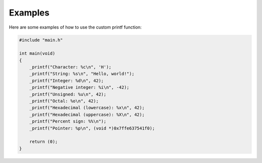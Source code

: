 Examples
========

Here are some examples of how to use the custom printf function:

.. code-block:: c

   #include "main.h"

   int main(void)
   {
       _printf("Character: %c\n", 'H');
       _printf("String: %s\n", "Hello, world!");
       _printf("Integer: %d\n", 42);
       _printf("Negative integer: %i\n", -42);
       _printf("Unsigned: %u\n", 42);
       _printf("Octal: %o\n", 42);
       _printf("Hexadecimal (lowercase): %x\n", 42);
       _printf("Hexadecimal (uppercase): %X\n", 42);
       _printf("Percent sign: %%\n");
       _printf("Pointer: %p\n", (void *)0x7ffe637541f0);

       return (0);
   }